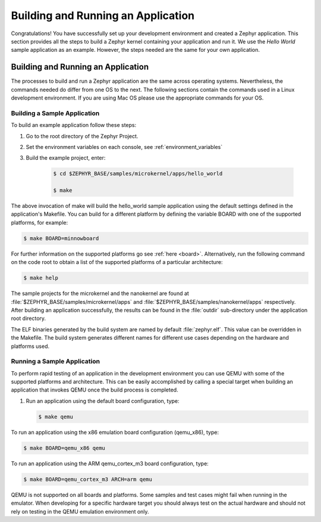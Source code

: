 .. _building_zephyr:

Building and Running an Application
###################################

Congratulations! You have successfully set up your development environment
and created a Zephyr application. This section provides all the steps to
build a Zephyr kernel containing your application and run it. We use the
`Hello World` sample application as an example. However, the steps needed are
the same for your own application.

Building and Running an Application
***********************************

The processes to build and run a Zephyr application are the same across
operating systems. Nevertheless, the commands needed do differ from one OS to
the next. The following sections contain the commands used in a Linux
development environment. If you are using Mac OS please use the appropriate
commands for your OS.

Building a Sample Application
=============================

To build an example application follow these steps:

#. Go to the root directory of the Zephyr Project.

#. Set the environment variables on each console, see
   :ref:`environment_variables`

#. Build the example project, enter:

    .. code-block:: console

       $ cd $ZEPHYR_BASE/samples/microkernel/apps/hello_world

       $ make

The above invocation of make will build the hello_world sample application
using the default settings defined in the application's Makefile. You can
build for a different platform by defining the variable BOARD with one of the
supported platforms, for example:

.. code-block:: console

   $ make BOARD=minnowboard

For further information on the supported platforms go see
:ref:`here <board>`. Alternatively, run the following command on the code
root to obtain a list of the supported platforms of a particular
architecture:

.. code-block:: console

   $ make help

The sample projects for the microkernel and the nanokernel are found
at :file:`$ZEPHYR_BASE/samples/microkernel/apps` and
:file:`$ZEPHYR_BASE/samples/nanokernel/apps` respectively.
After building an application successfully, the results can be found in the
:file:`outdir` sub-directory under the application root directory.

The ELF binaries generated by the build system are named by default
:file:`zephyr.elf`. This value can be overridden in the Makefile. The build
system generates different names for different use cases depending on the
hardware and platforms used.

Running a Sample Application
============================

To perform rapid testing of an application in the development environment you
can use QEMU with some of the supported platforms and architecture. This can
be easily accomplished by calling a special target when building an
application that invokes QEMU once the build process is completed.

1. Run an application using the default board configuration, type:

   .. code-block:: console

      $ make qemu

To run an application using the x86 emulation board configuration (qemu_x86), type:

.. code-block:: console

   $ make BOARD=qemu_x86 qemu

To run an application using the ARM qemu_cortex_m3 board configuration, type:

.. code-block:: console

   $ make BOARD=qemu_cortex_m3 ARCH=arm qemu

QEMU is not supported on all boards and platforms. Some samples and test
cases might fail when running in the emulator. When developing for a specific
hardware target you should always test on the actual hardware and should not
rely on testing in the QEMU emulation environment only.
